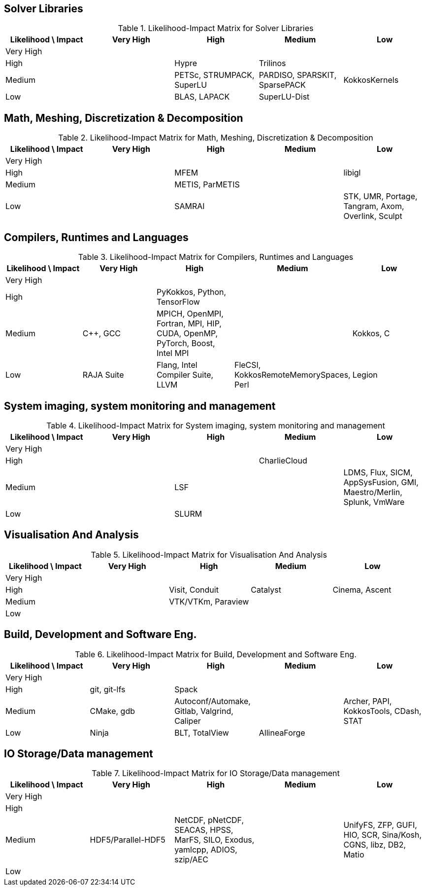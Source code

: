 == Solver Libraries
.Likelihood-Impact Matrix for Solver Libraries
|===
|Likelihood \ Impact|Very High|High|Medium|Low

|Very High||||
|High||Hypre|Trilinos|
|Medium||PETSc, STRUMPACK, SuperLU|PARDISO, SPARSKIT, SparsePACK|KokkosKernels
|Low||BLAS, LAPACK|SuperLU-Dist|
|===

== Math, Meshing, Discretization & Decomposition
.Likelihood-Impact Matrix for Math, Meshing, Discretization & Decomposition
|===
|Likelihood \ Impact|Very High|High|Medium|Low

|Very High||||
|High||MFEM||libigl
|Medium||METIS, ParMETIS||
|Low||SAMRAI||STK, UMR, Portage, Tangram, Axom, Overlink, Sculpt
|===

== Compilers, Runtimes and Languages
.Likelihood-Impact Matrix for Compilers, Runtimes and Languages
|===
|Likelihood \ Impact|Very High|High|Medium|Low

|Very High||||
|High||PyKokkos, Python, TensorFlow||
|Medium|C++, GCC|MPICH, OpenMPI, Fortran, MPI, HIP, CUDA, OpenMP, PyTorch, Boost, Intel MPI||Kokkos, C
|Low|RAJA Suite|Flang, Intel Compiler Suite, LLVM|FleCSI, KokkosRemoteMemorySpaces, Perl|Legion
|===

== System imaging, system monitoring and management
.Likelihood-Impact Matrix for System imaging, system monitoring and management
|===
|Likelihood \ Impact|Very High|High|Medium|Low

|Very High||||
|High|||CharlieCloud|
|Medium||LSF||LDMS, Flux, SICM, AppSysFusion, GMI, Maestro/Merlin, Splunk, VmWare
|Low||SLURM||
|===

== Visualisation And Analysis
.Likelihood-Impact Matrix for Visualisation And Analysis
|===
|Likelihood \ Impact|Very High|High|Medium|Low

|Very High||||
|High||Visit, Conduit|Catalyst|Cinema, Ascent
|Medium||VTK/VTKm, Paraview||
|Low||||
|===

== Build, Development and Software Eng.
.Likelihood-Impact Matrix for Build, Development and Software Eng.
|===
|Likelihood \ Impact|Very High|High|Medium|Low

|Very High||||
|High|git, git-lfs|Spack||
|Medium|CMake, gdb|Autoconf/Automake, Gitlab, Valgrind, Caliper||Archer, PAPI, KokkosTools, CDash, STAT
|Low|Ninja|BLT, TotalView|AllineaForge|
|===

== IO Storage/Data management
.Likelihood-Impact Matrix for IO Storage/Data management
|===
|Likelihood \ Impact|Very High|High|Medium|Low

|Very High||||
|High||||
|Medium|HDF5/Parallel-HDF5|NetCDF, pNetCDF, SEACAS, HPSS, MarFS, SILO, Exodus, yamlcpp, ADIOS, szip/AEC||UnifyFS, ZFP, GUFI, HIO, SCR, Sina/Kosh, CGNS, libz, DB2, Matio
|Low||||
|===

